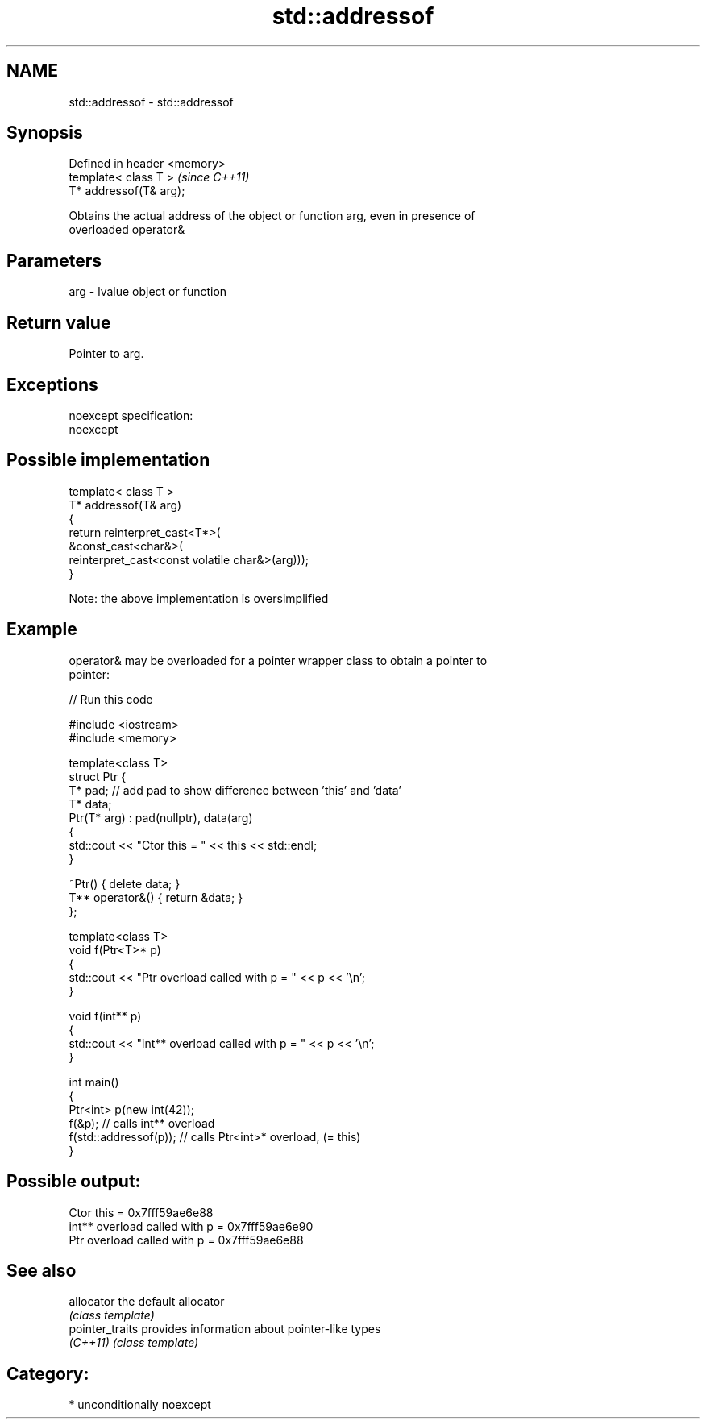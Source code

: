 .TH std::addressof 3 "Nov 25 2015" "2.1 | http://cppreference.com" "C++ Standard Libary"
.SH NAME
std::addressof \- std::addressof

.SH Synopsis
   Defined in header <memory>
   template< class T >         \fI(since C++11)\fP
   T* addressof(T& arg);

   Obtains the actual address of the object or function arg, even in presence of
   overloaded operator&

.SH Parameters

   arg - lvalue object or function

.SH Return value

   Pointer to arg.

.SH Exceptions

   noexcept specification:  
   noexcept
     

.SH Possible implementation

   template< class T >
   T* addressof(T& arg)
   {
       return reinterpret_cast<T*>(
                  &const_cast<char&>(
                     reinterpret_cast<const volatile char&>(arg)));
   }

   Note: the above implementation is oversimplified

.SH Example

   operator& may be overloaded for a pointer wrapper class to obtain a pointer to
   pointer:

   
// Run this code

 #include <iostream>
 #include <memory>
  
 template<class T>
 struct Ptr {
     T* pad; // add pad to show difference between 'this' and 'data'
     T* data;
     Ptr(T* arg) : pad(nullptr), data(arg)
     {
         std::cout << "Ctor this = " << this << std::endl;
     }
  
     ~Ptr() { delete data; }
     T** operator&() { return &data; }
 };
  
 template<class T>
 void f(Ptr<T>* p)
 {
     std::cout << "Ptr   overload called with p = " << p << '\\n';
 }
  
 void f(int** p)
 {
     std::cout << "int** overload called with p = " << p << '\\n';
 }
  
 int main()
 {
     Ptr<int> p(new int(42));
     f(&p);                 // calls int** overload
     f(std::addressof(p));  // calls Ptr<int>* overload, (= this)
 }

.SH Possible output:

 Ctor this = 0x7fff59ae6e88
 int** overload called with p = 0x7fff59ae6e90
 Ptr   overload called with p = 0x7fff59ae6e88

.SH See also

   allocator      the default allocator
                  \fI(class template)\fP 
   pointer_traits provides information about pointer-like types
   \fI(C++11)\fP        \fI(class template)\fP 

.SH Category:

     * unconditionally noexcept
